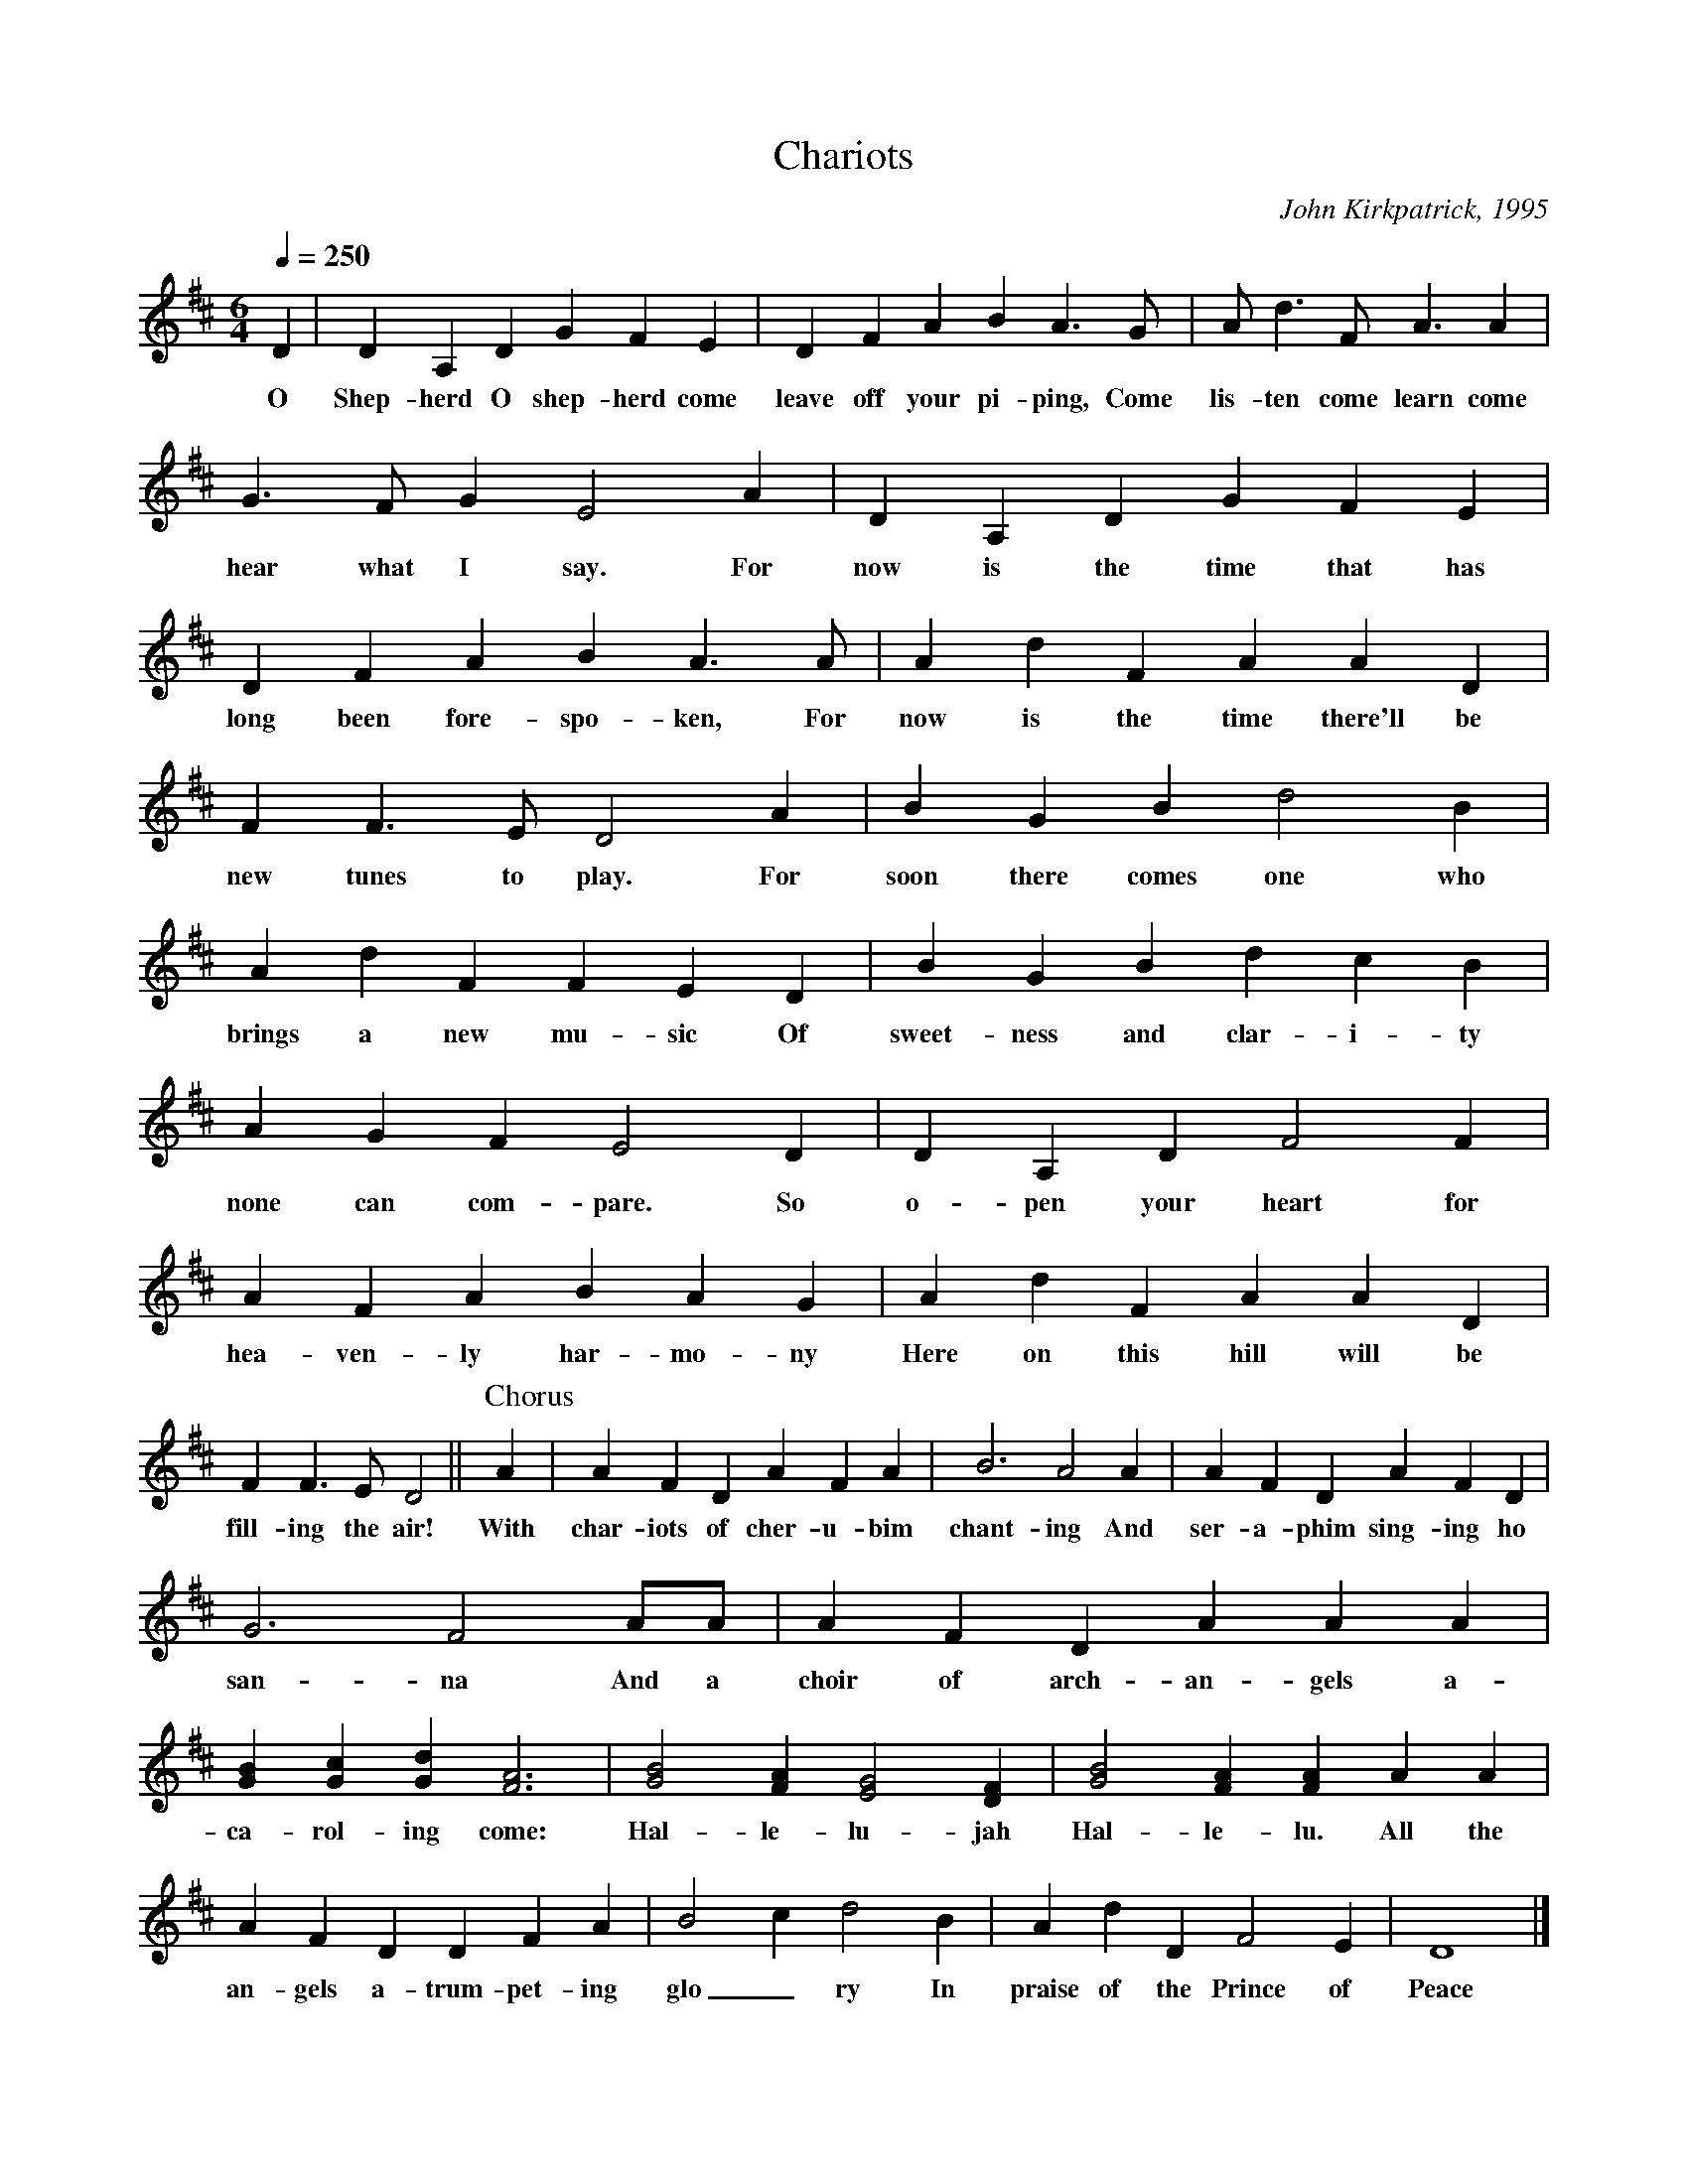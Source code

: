 %abc
I:abc-charset utf-8
%%abc-include _carols.abh

X:1
T:Chariots
C:John Kirkpatrick, 1995
%
M:6/4
L:1/4
Q:1/4=250
K:Dmaj
%
D | D A, D G F E | D F A B A>G | A<d F<A A |
w:O Shep- herd O shep- herd come leave off your pi- ping, Come lis- ten come learn come
%
G>F G E2 A | D A, D G F E | D F A B A>A | A d F A A D |
w:hear what I say. For now is the time that has long been fore- spo- ken, For now is the time there'll be
%
F F>E D2 A | B G B d2 B | A d F F E D | B G B d c B |
w:new tunes to play. For soon there comes one who brings a new mu- sic Of sweet- ness and clar- i- ty
%
A G F E2 D | D A, D F2 F | A F A B A G | A d F A A D |
w:none can com- pare. So o- pen your heart for hea- ven- ly har- mo- ny Here on this hill will be
%
F F>E D2 || [P:Chorus] A | A F D A F A | B3 A2 A | A F D A F D |
w:fill- ing the air! With char- iots of cher- u- bim chant- ing And ser- a- phim sing- ing ho
%
G3 F2 A/2A/2 | A F D A A A | [GB] [Gc] [Gd] [F3A3] | [G2B2] [FA] [E2G2] [DF] | [G2B2] [FA] [FA] A A |
w:san- na And a choir of arch- an- gels a-ca- rol- ing come: Hal- le- lu- jah Hal- le- lu. All the
%
A F D D F A | B2 c d2 B | A d D F2 E | D4 |]
w:an- gels a-trum- pet- ing glo_ ry In praise of the Prince of Peace
%
%%newpage
%
W:1. O Shepherd O shepherd come leave off your piping
W:Come listen come learn come hear what I say
W:For now is the time that has long been forespoken
W:For now is the time there'll be new tunes to play
W:For soon there comes one who brings a new music
W:Of sweetness and clarity none can compare
W:So open your heart for heavenly harmony
W:Here on this hill will be filling the air
W:
W:CHORUS
W:With chariots of cherubim chanting
W:And seraphim singing hosanna
W:And a choir of archangels a-caroling come
W:Hallelujah Hallelu
W:All the angels a-trumpeting glory
W:In praise of the Prince of Peace
W:
W:3. Bring your sheep bleating to this happy meeting
W:To hear how the lamb with the lion shall lie
W:It's mooing and braying you'll hear the song saying
W:The humble and lowly will be the most high
W:Let the horn of the herdsman be heard up in heaven
W:For the gates are flung open for all who come near
W:And the simplest of souls shall sing to infinity
W:Lift up and listen and you shall hear
W:
W:4. The warmonger's charger will thunder for freedom
W:The gun-maker's furnace will dwindle and die
W:And muskets and sabers and swords shall be sundered
W:Surrendered to the sound that is sweeping the sky
W:And the shoes of the mighty shall dance to new measures
W:And the jackboots of generals shall jangle no more
W:As sister and brother and father and mother
W:Agree with each other the end to all war
W:
W:5. As a candle can conquer the demons of darkness
W:As a flame can keep frost from the deepest of cold
W:So a song can give hope in the depths of all danger
W:And a line of pure melody soar in your soul
W:So sing your songs well and sing your songs sweetly
W:And swear that your singing it never shall cease
W:So the clatter of battle and drums of disaster
W:Be drowned in the sound of the pipes of peace
W:
W:We do verses 1, 3, 4, and 5.
W:
W:2. See on yon stable the starlight is shimmering
W:And glimmering and glistening and glowing with glee
W:In Bethlehem blest this baby of bliss will be
W:Born here before you as bold as can be
W:And you'll be the first to hear the new symphony
W:Songs full of gladness  and glory and light
W:So learn your tunes well and play your pipes proudly
W:For the Prince of Paradise plays here tonight
